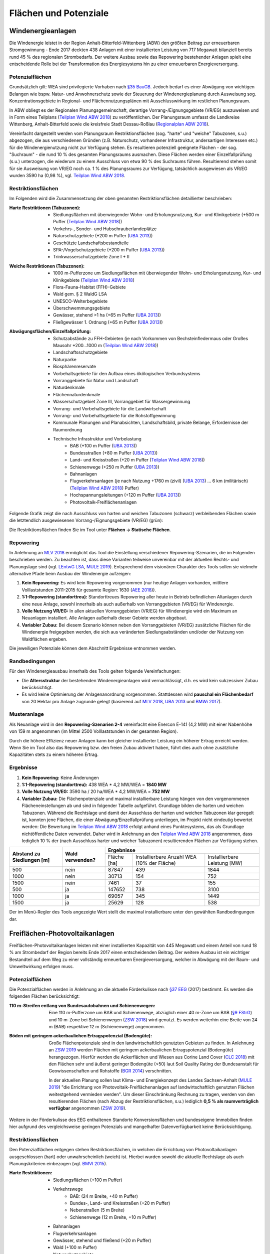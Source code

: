 .. _areas_and_potentials_label:

Flächen und Potenziale
======================

Windenergieanlagen
------------------

Die Windenergie leistet in der Region Anhalt-Bitterfeld-Wittenberg (ABW) den
größten Beitrag zur erneuerbaren Stromgewinnung - Ende 2017 deckten 438 Anlagen
mit einer installierten Leistung von 717 Megawatt bilanziell bereits rund 45 %
des regionalen Strombedarfs. Der weitere Ausbau sowie das Repowering
bestehender Anlagen spielt eine entscheidende Rolle bei der Transformation des
Energiesystems hin zu einer erneuerbaren Energieversorgung.

Potenzialflächen
................

Grundsätzlich gilt: WEA sind privilegierte Vorhaben nach `§35 BauGB`_. Jedoch
bedarf es einer Abwägung von wichtigen Belangen wie bspw. Natur- und
Anwohnerschutz sowie der Steuerung der Windenergieplanung durch Ausweisung
sog. Konzentrationsgebiete in Regional- und Flächennutzungsplänen mit
Ausschlusswirkung im restlichen Planungsraum.

In ABW obliegt es der Regionalen Planungsgemeinschaft, derartige
Vorrang-/Eignungsgebiete (VR/EG) auszuweisen und in Form eines Teilplans
(`Teilplan Wind ABW 2018`_) zu veröffentlichen. Der Planungsraum umfasst die
Landkreise Wittenberg, Anhalt-Bitterfeld sowie die kreisfreie Stadt
Dessau-Roßlau (`Regionalplan ABW 2018`_).

Vereinfacht dargestellt werden vom Planungsraum Restriktionsflächen (sog.
"harte" und "weiche" Tabuzonen, s.u.) abgezogen, die aus verschiedenen Gründen
(z.B. Naturschutz, vorhandener Infrastruktur, andersartigen Interessen etc.)
für die Windenergienutzung nicht zur Verfügung stehen. Es resultieren
potenziell geeignete Flächen - der sog. "Suchraum" - die rund 10 % des gesamten
Planungsraums ausmachen. Diese Flächen werden einer Einzelfallprüfung (s.u.)
unterzogen, die wiederum zu einem Ausschluss von etwa 90 % des Suchraums
führen. Resultierend stehen somit für sie Ausweisung von VR/EG noch ca. 1 % des
Planungsraums zur Verfügung, tatsächlich ausgewiesen als VR/EG wurden 3590 ha
(0,98 %), vgl. `Teilplan Wind ABW 2018`_.

Restriktionsflächen
...................

Im Folgenden wird die Zusammensetzung der oben genannten Restriktionsflächen
detaillierter beschrieben:

:Harte Restriktionen (Tabuzonen):
    - Siedlungsflächen mit überwiegender Wohn- und Erholungsnutzung, Kur- und
      Klinikgebiete (+500 m Puffer (`Teilplan Wind ABW 2018`_))
    - Verkehrs-, Sonder- und Hubschrauberlandeplätze
    - Naturschutzgebiete (+200 m Puffer (`UBA 2013`_))
    - Geschützte Landschaftsbestandteile
    - SPA-/Vogelschutzgebiete (+200 m Puffer (`UBA 2013`_))
    - Trinkwasserschutzgebiete Zone I + II

.. 	image:: files/areas_and_potentials_wind_hard_restr.jpg
   :width: 500 px
   :alt: Harte Restriktionsflächen (Tabuzonen)
   :align: center

:Weiche Restriktionen (Tabuzonen):
    - 1000 m-Pufferzone um Siedlungsflächen mit überwiegender Wohn- und
      Erholungsnutzung, Kur- und Klinikgebiete (`Teilplan Wind ABW 2018`_)
    - Flora-Fauna-Habitat (FFH)-Gebiete
    - Wald gem. § 2 WaldG LSA
    - UNESCO-Welterbegebiete
    - Überschwemmungsgebiete
    - Gewässer, stehend >1 ha (+65 m Puffer (`UBA 2013`_))
    - Fließgewässer 1. Ordnung (+65 m Puffer (`UBA 2013`_))

.. 	image:: files/areas_and_potentials_wind_soft_restr.jpg
   :width: 500 px
   :alt: Weiche Restriktionsflächen (Tabuzonen)
   :align: center

:Abwägungsflächen/Einzelfallprüfung:
    - Schutzabstände zu FFH-Gebieten (je nach Vorkommen von Bechsteinfledermaus
      oder Großes Mausohr +200...1000 m (`Teilplan Wind ABW 2018`_))
    - Landschaftsschutzgebiete
    - Naturparke
    - Biosphärenreservate
    - Vorbehaltsgebiete für den Aufbau eines ökölogischen Verbundsystems
    - Vorranggebiete für Natur und Landschaft
    - Naturdenkmale
    - Flächennaturdenkmale
    - Wasserschutzgebiet Zone III, Vorranggebiet für Wassergewinnung
    - Vorrang- und Vorbehaltsgebiete für die Landwirtschaft
    - Vorrang- und Vorbehaltsgebiete für die Rohstoffgewinnung
    - Kommunale Planungen und Planabsichten, Landschaftsbild, private Belange,
      Erfordernisse der Raumordnung
    - Technische Infrastruktur und Vorbelastung
        - BAB (+100 m Puffer (`UBA 2013`_))
        - Bundesstraßen (+80 m Puffer (`UBA 2013`_))
        - Land- und Kreisstraßen (+20 m Puffer (`Teilplan Wind ABW 2018`_))
        - Schienenwege (+250 m Puffer (`UBA 2013`_))
        - Bahnanlagen
        - Flugverkehrsanlagen (je nach Nutzung +1760 m (zivil) (`UBA 2013`_)
          ... 6 km (militärisch) (`Teilplan Wind ABW 2018`_) Puffer)
        - Hochspannungsleitungen (+120 m Puffer (`UBA 2013`_))
        - Photovoltaik-Freiflächenanlagen

.. 	image:: files/areas_and_potentials_wind_case.jpg
   :width: 500 px
   :alt: Abwägungsflächen/Einzelfallprüfung
   :align: center

Folgende Grafik zeigt die nach Ausschluss von harten und weichen Tabuzonen
(schwarz) verbleibenden Flächen sowie die letztendlich ausgewiesenen
Vorrang-/Eignungsgebiete (VR/EG) (grün):

.. 	image:: files/areas_and_potentials_wind_hard_soft_restr_results_vreg.jpg
   :width: 500 px
   :alt: Vereinigung harter und weicher Restriktionsflächen sowie VR/EG
   :align: center

Die Restriktionsflächen finden Sie im Tool unter
**Flächen -> Statische Flächen**.

Repowering
..........

In Anlehnung an `MLV 2018`_ ermöglicht das Tool die Einstellung verschiedener
Repowering-Szenarien, die im Folgenden beschrieben werden. Zu beachten ist,
dass diese Varianten teilweise unvereinbar mit der aktuellen Rechts- und
Planungslage sind (vgl. `LEntwG LSA`_, `MULE 2019`_). Entsprechend dem
visionären Charakter des Tools sollen sie vielmehr alternative Pfade beim
Ausbau der Windenergie aufzeigen:

1. **Kein Repowering:** Es wird kein Repowering vorgenommen (nur heutige
   Anlagen vorhanden, mittlere Volllaststunden 2011-2015 für gesamte Region:
   1630 (`AEE 2018`_)).

2. **1:1-Repowering (standorttreu):** Standorttreues Repowering aller heute in
   Betrieb befindlichen Altanlagen durch eine neue Anlage, sowohl innerhalb als
   auch außerhalb von Vorranggebieten (VR/EG) für Windenergie.

3. **Volle Nutzung VR/EG:** In allen aktuellen Vorranggebieten (VR/EG) für
   Windenergie wird ein Maximum an Neuanlagen installiert. Alle Anlagen
   außerhalb dieser Gebiete werden abgebaut.

4. **Variabler Zubau:** Bei diesem Szenario können neben den Vorranggebieten
   (VR/EG) zusätzliche Flächen für die Windenergie freigegeben werden, die sich
   aus veränderten Siedlungsabständen und/oder der Nutzung von Waldflächen
   ergeben.

Die jeweiligen Potenziale können dem Abschnitt Ergebnisse entnommen werden.

Randbedingungen
...............

Für den Windenergieausbau innerhalb des Tools gelten folgende Vereinfachungen:

- Die **Altersstruktur** der bestehenden Windenergieanlagen wird
  vernachlässigt, d.h. es wird kein sukzessiver Zubau berücksichtigt.
- Es wird keine Optimierung der Anlagenanordnung vorgenommen. Stattdessen wird
  **pauschal ein Flächenbedarf** von 20 Hektar pro Anlage zugrunde gelegt
  (basierend auf `MLV 2018`_, `UBA 2013`_ und `BMWi 2017`_).

Musteranlage
............

Als Neuanlage wird in den **Repowering-Szenarien 2-4** vereinfacht eine Enercon
E-141 (4,2 MW) mit einer Nabenhöhe von 159 m angenommen (im Mittel 2500
Volllaststunden in der gesamten Region).

Durch die höhere Effizienz neuer Anlagen kann bei gleicher installierter
Leistung ein höherer Ertrag erreicht werden. Wenn Sie im Tool also das
Repowering bzw. den freien Zubau aktiviert haben, führt dies auch ohne
zusätzliche Kapazitäten stets zu einem höheren Ertrag.

Ergebnisse
..........

1. **Kein Repowering:** Keine Änderungen

2. **1:1-Repowering (standorttreu):** 438 WEA * 4,2 MW/WEA = **1840 MW**

3. **Volle Nutzung VR/EG:** 3590 ha / 20 ha/WEA * 4,2 MW/WEA = **752 MW**

4. **Variabler Zubau:** Die Flächenpotenziale und maximal installierbare
   Leistung hängen von den vorgenommenen Flächeneinstellungen ab und sind in
   folgender Tabelle aufgeführt. Grundlage bilden die harten und weichen
   Tabuzonen.
   Während die Rechtslage und damit der Ausschluss der harten und weichen
   Tabuzonen klar geregelt ist, konnten jene Flächen, die einer
   Abwägung/Einzelfallprüfung unterliegen, im Projekt nicht eindeutig bewertet
   werden: Die Bewertung im `Teilplan Wind ABW 2018`_ erfolgt anhand eines
   Punktesystems, das als Grundlage nichtöffentliche Daten verwendet. Daher
   wird in Anlehnung an den `Teilplan Wind ABW 2018`_ angenommen, dass
   lediglich 10 % der (nach Ausschluss harter und weicher Tabuzonen)
   resultierenden Flächen zur Verfügung stehen.

+-------------------------------+---------------------+-------------+-----------------------+----------------+
| **Abstand zu**                | **Wald**            | **Ergebnisse**                                       |
| **Siedlungen [m]**            | **verwenden?**      +-------------+-----------------------+----------------+
|                               |                     | Fläche [ha] | Installierbare Anzahl | Installierbare |
|                               |                     |             | WEA (10% der Fläche)  | Leistung [MW]  |
+-------------------------------+---------------------+-------------+-----------------------+----------------+
| 500                           | nein                | 87847       | 439                   | 1844           |
+-------------------------------+---------------------+-------------+-----------------------+----------------+
| 1000                          | nein                | 30713       | 154                   | 752            |
+-------------------------------+---------------------+-------------+-----------------------+----------------+
| 1500                          | nein                | 7461        | 37                    | 155            |
+-------------------------------+---------------------+-------------+-----------------------+----------------+
| 500                           | ja                  | 147652      | 738                   | 3100           |
+-------------------------------+---------------------+-------------+-----------------------+----------------+
| 1000                          | ja                  | 69057       | 345                   | 1449           |
+-------------------------------+---------------------+-------------+-----------------------+----------------+
| 1500                          | ja                  | 25629       | 128                   | 538            |
+-------------------------------+---------------------+-------------+-----------------------+----------------+

Der im Menü-Regler des Tools angezeigte Wert stellt die maximal installierbare
unter den gewählten Randbedingungen dar.

Freiflächen-Photovoltaikanlagen
-------------------------------

Freiflächen-Photovoltaikanlagen leisten mit einer installierten Kapazität von
445 Megawatt und einem Anteil von rund 18 % am Strombedarf der Region bereits
Ende 2017 einen entscheidenden Beitrag. Der weitere Ausbau ist ein wichtiger
Bestandteil auf dem Weg zu einer vollständig erneuerbaren Energieversorgung,
welcher in Abwägung mit der Raum- und Umweltwirkung erfolgen muss.

Potenzialflächen
................

Die Potenzialflächen werden in Anlehnung an die aktuelle Förderkulisse nach
`§37 EEG`_ (2017) bestimmt. Es werden die folgenden Flächen berücksichtigt:

:110 m-Streifen entlang von Bundesautobahnen und Schienenwegen:
    Eine 110 m-Pufferzone um BAB und Schienenwege, abzüglich einer 40 m-Zone um
    BAB (`§9 FStrG`_) und 10 m-Zone bei Schienenwegen (`ZSW 2018`_) wird
    genutzt. Es werden weiterhin eine Breite von 24 m (BAB) respektive 12
    m (Schienenwege) angenommen.

:Böden mit geringem ackerbaulichen Ertragspotenzial (Bodengüte):
    Große Flächenpotenziale sind in den landwirtschaftlich genutzten Gebieten
    zu finden. In Anlehnung an `ZSW 2019`_ werden Flächen mit geringem
    ackerbaulichen Ertragspotenzial (Bodengüte) herangezogen. Hierfür werden
    die Ackerflächen und Wiesen aus Corine Land Cover (`CLC 2018`_) mit den
    Flächen sehr und äußerst geringer Bodengüte (<50) laut Soil Quality Rating
    der Bundesanstalt für Geowissenschaften und Rohstoffe (`BGR 2014`_)
    verschnitten.

    In der aktuellen Planung sollen laut Klima- und Energiekonzept des Landes
    Sachsen-Anhalt (`MULE 2019`_) "die Errichtung von
    Photovoltaik-Freiflächenanlagen auf landwirtschaftlich genutzten Flächen
    weitestgehend vermieden werden". Um dieser Einschränkung Rechnung zu
    tragen, werden von den resultierenden Flächen (nach Abzug der
    Restriktionsflächen, s.u.) lediglich **0,5 % als raumverträglich
    verfügbar** angenommen (`ZSW 2019`_).

.. 	image:: files/areas_and_potentials_pv_ground_potential_areas.jpg
   :width: 500 px
   :alt: Potenzialflächen
   :align: center

Weitere in der Förderkulisse des EEG enthaltenen Standorte Konversionsflächen
und bundeseigene Immobilien finden hier aufgrund des vergleichsweise geringen
Potenzials und mangelhafter Datenverfügbarkeit keine Berücksichtigung.

Restriktionsflächen
...................

Den Potenzialflächen entgegen stehen Restriktionsflächen, in welchen die
Errichtung von Photovoltaikanlagen ausgeschlossen (hart) oder unwahrscheinlich
(weich) ist. Hierbei wurden sowohl die aktuelle Rechtslage als auch
Planungskriterien einbezogen (vgl. `BMVI 2015`_).

:Harte Restriktionen:
    - Siedlungsflächen (+100 m Puffer)
    - Verkehrswege
        - BAB: (24 m Breite, +40 m Puffer)
        - Bundes-, Land- und Kreisstraßen (+20 m Puffer)
        - Nebenstraßen  (5 m Breite)
        - Schienenwege (12 m Breite, +10 m Puffer)
    - Bahnanlagen
    - Flugverkehrsanlagen
    - Gewässer, stehend und fließend (+20 m Puffer)
    - Wald (+100 m Puffer)
    - Naturschutzgebiete
    - Nationalpark (in ABW n.V.)
    - Biosphärenreservate
    - Überschwemmungsgebiete
    - Flächenhafte Naturdenkmale
    - Wasserschutzgebiete
    - Harte Restriktionsflächen nach `Regionalplan ABW 2018`_
        - Vorranggebiete für die Landwirtschaft
        - Vorranggebiete für die Rohstoffgewinnung
        - Landesbedeutsame Industrie- und Gewerbestandorte (Bestand + Planung)
        - Region bedeutsame Standort für Industrie und Gewerbe (Bestand + Planung)

.. 	image:: files/areas_and_potentials_pv_ground_hard_restr.jpg
   :width: 500 px
   :alt: Harte Restriktionsflächen
   :align: center

:Weiche Restriktionen:
    - FFH-Gebiete
    - SPA-/Vogelschutzgebiete
    - Landschaftsschutzgebiete
    - Vorbehaltsgebiete für den Aufbau eine ökologischen Verbundsystems
    - Vorranggebiete für Forstwirtschaft
    - Naturparke
    - Vorranggebiete für Natur und Landschaft
    - Vorranggebiete für Wassergewinnung
    - Vorbehaltsgebiete für Tourismus und Erholung
    - UNESCO Weltkulturerbegebiet (Gartenreich Dessau-Wörlitz)
    - Vorbehaltsgebiete für Landwirtschaft

.. 	image:: files/areas_and_potentials_pv_ground_soft_restr.jpg
   :width: 500 px
   :alt: Weiche Restriktionsflächen
   :align: center

Randbedingungen
...............

- Aus wirtschaftlichen Gründen werden nur Gebiete >1 ha berücksichtigt
- Bereis bestehende Anlagen und damit genutzte Flächen werden vernachlässigt
- Für den spezifischen Flächenbedarf werden 2,5 Hektar pro installiertem
  Megawatt (peak) angenommen (`BMWi 2017`_).

Ergebnisse
..........

Um das tatsächlich verfügbaren Flächen zu bestimmen, werden die
Restriktionsflächen von den Potenzialflächen abgezogen. Es ergeben sich die
folgenden Potenziale für Flächen und maximal installierbare Leistung:

+---------------------+-------------+----------------+-------------+----------------+
|                     | Harte Restriktionen          | Harte + Weiche Restriktionen |
|                     +-------------+----------------+-------------+----------------+
|                     | Fläche [ha] | Leistung [MWp] | Fläche [ha] | Leistung [MWp] |
+=====================+=============+================+=============+================+
| Bundesautobahn      | 226,0       | 90,4           | 138,0       | 55,2           |
+---------------------+-------------+----------------+-------------+----------------+
| Schienenwege        | 1959,0      | 783,6          | 963,0       | 385,2          |
+---------------------+-------------+----------------+-------------+----------------+
| Äcker und Wiesen    | 2267,6      | 907,0          | 699,9       | 280,0          |
+---------------------+-------------+----------------+-------------+----------------+
| **Summe**           | 4452,6      | **1781,0**     | 1800,9      | **720,4**      |
+---------------------+-------------+----------------+-------------+----------------+

**Der im Menü-Regler angezeigte Wert stellt die maximal installierbare
Nennleistung mit harten Restriktionsflächen dar**.

.. 	image:: files/areas_and_potentials_pv_ground_hard_restr_results.jpg
   :width: 500 px
   :alt: Potenzialflächen: Ergebnisse
   :align: center

.. _`§37 EEG`: https://www.gesetze-im-internet.de/eeg_2014/__37.html
.. _`§9 FStrG`: https://www.gesetze-im-internet.de/fstrg/__9.html
.. _`ZSW 2018`: https://www.erneuerbare-energien.de/EE/Redaktion/DE/Downloads/bmwi_de/bericht-eeg-4-solar.pdf?__blob=publicationFile&v=4
.. _`ZSW 2019`: https://www.zsw-bw.de/fileadmin/user_upload/PDFs/Aktuelles/2019/politischer-dialog-pv-freiflaechenanlagen-studie-333788.pdf
.. _`CLC 2018`: https://land.copernicus.eu/pan-european/corine-land-cover/clc2018
.. _`BGR 2014`: https://www.bgr.bund.de/DE/Themen/Boden/Ressourcenbewertung/Ertragspotential/Ertragspotential_node.html
.. _`MULE 2019`: https://mule.sachsen-anhalt.de/fileadmin/Bibliothek/Politik_und_Verwaltung/MLU/MLU/04_Energie/Klimaschutz/00_Startseite_Klimaschutz/190205_Klima-_und_Energiekonzept_Sachsen-Anhalt.pdf
.. _`BMVI 2015`: https://www.bbr.bund.de/BBSR/DE/Veroeffentlichungen/ministerien/BMVI/BMVIOnline/2015/DL_BMVI_Online_08_15.pdf?__blob=publicationFile&v=2
.. _`Regionalplan ABW 2018`: https://www.planungsregion-abw.de/wp-content/uploads/2019/05/REP-ABW_2018_Text.pdf
.. _`Teilplan Wind ABW 2018`: https://www.planungsregion-abw.de/wp-content/uploads/2018/08/Teilplan_Wind_II_Final_genehmigt_01082018.pdf
.. _`BMWi 2017`: https://www.bmwi.de/Redaktion/DE/Downloads/B/berichtsmodul-2-modelle-und-modellverbund.pdf?__blob=publicationFile&v=6
.. _`UBA 2013`: https://www.umweltbundesamt.de/sites/default/files/medien/378/publikationen/potenzial_der_windenergie.pdf
.. _`MLV 2018`: https://mlv.sachsen-anhalt.de/fileadmin/Bibliothek/Politik_und_Verwaltung/MLV/MLV/Service/Publikationen/Abschlussbericht_der_interministeriellen_Arbeitsgruppe__Repowering__zur_Modernisierung_von_Windenergieanlagen_in_Sachsen-Anhalt.pdf
.. _`§35 BauGB`: https://www.gesetze-im-internet.de/bbaug/__35.html
.. _`AEE 2018`: https://www.foederal-erneuerbar.de/landesinfo/bundesland/ST/kategorie/wind/auswahl/811-durchschnittliche_ja/#goto_811
.. _`LEntwG LSA`: http://www.landesrecht.sachsen-anhalt.de/jportal/portal/t/194k/page/bssahprod.psml/screen/JWPDFScreen/filename/LEntwG_ST.pdf
